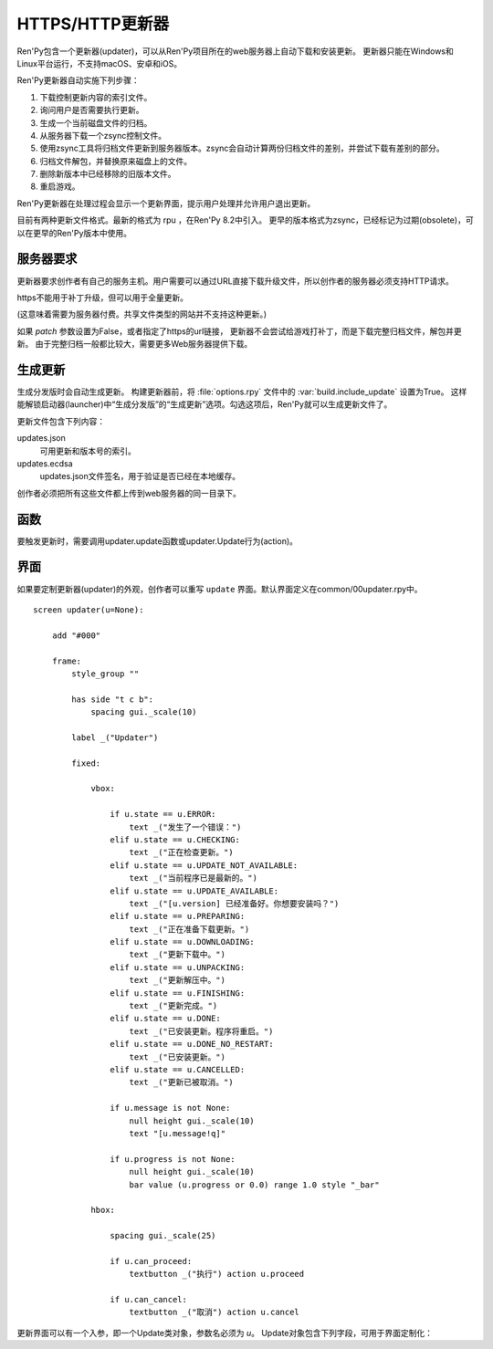 .. _http-https-updater:

HTTPS/HTTP更新器
================

Ren'Py包含一个更新器(updater)，可以从Ren'Py项目所在的web服务器上自动下载和安装更新。
更新器只能在Windows和Linux平台运行，不支持macOS、安卓和iOS。

Ren'Py更新器自动实施下列步骤：

#. 下载控制更新内容的索引文件。
#. 询问用户是否需要执行更新。
#. 生成一个当前磁盘文件的归档。
#. 从服务器下载一个zsync控制文件。
#. 使用zsync工具将归档文件更新到服务器版本。zsync会自动计算两份归档文件的差别，并尝试下载有差别的部分。
#. 归档文件解包，并替换原来磁盘上的文件。
#. 删除新版本中已经移除的旧版本文件。
#. 重启游戏。

Ren'Py更新器在处理过程会显示一个更新界面，提示用户处理并允许用户退出更新。

目前有两种更新文件格式。最新的格式为 rpu ，在Ren'Py 8.2中引入。
更早的版本格式为zsync，已经标记为过期(obsolete)，可以在更早的Ren'Py版本中使用。

.. _server-requirements:

服务器要求
-------------------

更新器要求创作者有自己的服务主机。用户需要可以通过URL直接下载升级文件，所以创作者的服务器必须支持HTTP请求。

https不能用于补丁升级，但可以用于全量更新。

(这意味着需要为服务器付费。共享文件类型的网站并不支持这种更新。)

如果 `patch` 参数设置为False，或者指定了https的url链接，
更新器不会尝试给游戏打补丁，而是下载完整归档文件，解包并更新。
由于完整归档一般都比较大，需要更多Web服务器提供下载。

.. _building-an-update:

生成更新
------------------

生成分发版时会自动生成更新。
构建更新器前，将 :file:`options.rpy` 文件中的 :var:`build.include_update` 设置为True。
这样能解锁启动器(launcher)中“生成分发版”的“生成更新”选项。勾选这项后，Ren'Py就可以生成更新文件了。

更新文件包含下列内容：

updates.json
    可用更新和版本号的索引。

updates.ecdsa
   updates.json文件签名，用于验证是否已经在本地缓存。

创作者必须把所有这些文件都上传到web服务器的同一目录下。

.. _updater-functions:

函数
---------

要触发更新时，需要调用updater.update函数或updater.Update行为(action)。

.. function:: updater.Update(*args, **kwargs)

    这个行为调用 :func:`updater.update()` 函数。所有入参会存储并传入那个函数。

.. function:: updater.UpdateVersion(url, check_interval=21600, simulate=None, **kwargs)

    这个函数会连接 *url* 的服务器，并判断是否有可用的新版本。如果有可用更新就返回新版本号，否则返回None。

    由于连接服务器需要消耗一些时间，这个函数在后台启动一个线程，连接服务器成功后立刻返回版本号，如果连不上服务器则返回None。
    后台线程一旦连接到服务器会重启当前交互行为，会让调用更新函数的界面更新。

    对应每个连接的url都需要分配至少1个Ren'Py会话(session)，并在每个 *check_interval* 秒的周期内保持会话。如果不能连接服务器，就返回缓存数据。

    额外的关键词入参(包括 *simulate* )会如同传给 :func:`updater.update()` 一样，传给更新机制使用。

.. function:: updater.can_update(base=None)

    如果可以更新成功则返回True。如果无法完全更新(比如update目录被删除了)，就返回False。

    注意这个函数并不实际进行更新操作。实际更新需要使用函数 :func:`updater.UpdateVersion()` 。

.. function:: updater.get_installed_packages(base=None)

    返回已安装DLC的包名列表。

    `base`
        更新的基目录。默认为当前项目的基目录。

.. function:: updater.update(url, base=None, force=False, public_key=None, simulate=None, add=[], restart=True, confirm=True, patch=True, prefer_rpu=True, allow_empty=False, done_pause=True, allow_cancel=True, screen='updater')

    将这个Ren'Py游戏更新到最新版。

    `url`
        update.json文件的URL地址。

    `base`
        更新的基目录。默认为当前游戏的基目录。(这项通常会忽略。)

    `force`
        就算版本号相同也强制更新。(用于测试。)

    `public_key`
        检查更新签名的公钥PEM文件路径。(这项通常会忽略。)

    `simulate`
        这项用于测试GUI，而不是真的实行更新。这项可能的值为：

        - None表示实行更新。
        - “available”表示有可用更新时进行测试。
        - “not_available”表示无可用更新时进行测试。
        - “error”表示测试更新报错。

    `add`
        本次更新添加的包(package)列表。DLC必须要有这个列表。

    `restart`
        更新后重启游戏。

    `confirm`
        Ren'Py是否提示用户确认此次升级。若为False，此次升级将不需要用户确认。

    `patch`
        若为True，Ren'Py会以补丁形式更新游戏，只下载变更的数据。
        若为False，Ren'Py会全量更新游戏，下载整个游戏。
        更新url不以“http”开头时，该项自动设置为False.

    `prefer_rpu`
        若为True，当两种更新格式都存在时，Ren'Py优先使用RPU格式更新。

    `allow_empty`
        若为True，Ren'Py可以在根目录没有任何更新信息的情况下执行更新。(需要使用 `add` 设置更新目录。)

    `done_pause`
        若为True，更新下载完成后游戏会暂停。
        若为False，游戏会立刻执行更新(重启或退出)。

    `allow_cancel`
        若为True，用户可以主动取消更新。
        若为False，用户无法取消更新。

    `screen`
        更新时显示的界面名。


.. _screen:

界面
------

如果要定制更新器(updater)的外观，创作者可以重写 ``update`` 界面。默认界面定义在common/00updater.rpy中。

::

    screen updater(u=None):

        add "#000"

        frame:
            style_group ""

            has side "t c b":
                spacing gui._scale(10)

            label _("Updater")

            fixed:

                vbox:

                    if u.state == u.ERROR:
                        text _("发生了一个错误：")
                    elif u.state == u.CHECKING:
                        text _("正在检查更新。")
                    elif u.state == u.UPDATE_NOT_AVAILABLE:
                        text _("当前程序已是最新的。")
                    elif u.state == u.UPDATE_AVAILABLE:
                        text _("[u.version] 已经准备好。你想要安装吗？")
                    elif u.state == u.PREPARING:
                        text _("正在准备下载更新。")
                    elif u.state == u.DOWNLOADING:
                        text _("更新下载中。")
                    elif u.state == u.UNPACKING:
                        text _("更新解压中。")
                    elif u.state == u.FINISHING:
                        text _("更新完成。")
                    elif u.state == u.DONE:
                        text _("已安装更新。程序将重启。")
                    elif u.state == u.DONE_NO_RESTART:
                        text _("已安装更新。")
                    elif u.state == u.CANCELLED:
                        text _("更新已被取消。")

                    if u.message is not None:
                        null height gui._scale(10)
                        text "[u.message!q]"

                    if u.progress is not None:
                        null height gui._scale(10)
                        bar value (u.progress or 0.0) range 1.0 style "_bar"

                hbox:

                    spacing gui._scale(25)

                    if u.can_proceed:
                        textbutton _("执行") action u.proceed

                    if u.can_cancel:
                        textbutton _("取消") action u.cancel

更新界面可以有一个入参，即一个Update类对象，参数名必须为 `u`。
Update对象包含下列字段，可用于界面定制化：

.. class:: update.Updater

    .. attribute:: state

        更新器当前状态。各种可能的状态值和含义可参考上列的界面定义。这些状态值是Updater对象中的常量。

    .. attribute:: message

        若不是None，该项是向用户显示的信息。

    .. attribute:: progress

        若不是None，表示当前操作进度，一个介于0.0和1.0之间的浮点数。

    .. attribute:: can_proceed

        若为True，会弹出一个带按钮的界面，提供用户点击并更新。

    .. attribute:: proceed

        若 can_proceed 为True，该项是一个行为(action)。当用户点击“执行”按钮后将调用该行为。

    .. attribute:: can_cancel

        若为True，会弹出一个带按钮的界面，允许用户点击并取消更新。

    .. attribute:: cancel

        若 can_cancel 为True，该项是一个行为(action)。当用户点击“取消”按钮后将调用该行为。

    .. attribute:: old_disk_total

        若不是None，这是一个整数，表示更新前游戏占用存储空间的字长(Byte)数。

    .. attribute:: new_disk_total

        若不是None，这是一个整数，表示更新后游戏占用存储空间的字长(Byte)数。

    .. attribute:: download_total

        若不是None，这是一个整数，表示待更新下载数据的总字长(Byte)数。

    .. attribute:: download_done

        若不是None，这是一个整数，表示更新中已下载数据的总字长(Byte)数。

    .. attribute:: write_total

        若不是None，这是一个整数，表示更新后将写入存储数据的字长(Byte)数。

    .. attribute:: write_done

        若不是None，这是一个整数，表示更新中已写入存储数据的字长(Byte)数。

